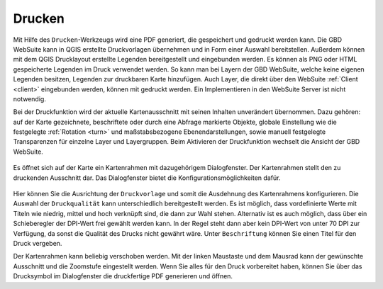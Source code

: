 .. _print:

Drucken
=======

Mit Hilfe des |print| ``Drucken``-Werkzeugs wird eine PDF generiert, die gespeichert und gedruckt werden kann.
Die GBD WebSuite kann in QGIS erstellte Druckvorlagen übernehmen und in Form einer Auswahl bereitstellen.
Außerdem können mit dem QGIS Drucklayout erstellte Legenden bereitgestellt und eingebunden werden.
Es können als PNG oder HTML gespeicherte Legenden im Druck verwendet werden.
So kann man bei Layern der GBD WebSuite, welche keine eigenen Legenden besitzen, Legenden zur druckbaren Karte hinzufügen.
Auch Layer, die direkt über den WebSuite :ref:`Client <client>` eingebunden werden, können mit gedruckt werden.
Ein Implementieren in den WebSuite Server ist nicht notwendig.

Bei der Druckfunktion wird der aktuelle Kartenausschnitt mit seinen Inhalten unverändert übernommen.
Dazu gehören: auf der Karte gezeichnete, beschriftete oder durch eine Abfrage markierte Objekte,
globale Einstellung wie die festgelegte :ref:`Rotation <turn>` und maßstabsbezogene Ebenendarstellungen,
sowie manuell festgelegte Transparenzen für einzelne Layer und Layergruppen.
Beim Aktivieren der Druckfunktion wechselt die Ansicht der GBD WebSuite.

.. figure:: ../../../screenshots/de/client-user/print3.png
  :align: center

Es öffnet sich auf der Karte ein Kartenrahmen mit dazugehörigem Dialogfenster.
Der Kartenrahmen stellt den zu druckenden Ausschnitt dar. Das Dialogfenster bietet die Konfigurationsmöglichkeiten dafür.

.. figure:: ../../../screenshots/de/client-user/print1.png
  :align: center

Hier können Sie die Ausrichtung der ``Druckvorlage`` und somit die Ausdehnung des Kartenrahmens konfigurieren.
Die Auswahl der ``Druckqualität`` kann unterschiedlich bereitgestellt werden.
Es ist möglich, dass vordefinierte Werte mit Titeln wie niedrig, mittel und hoch verknüpft sind, die dann zur Wahl stehen.
Alternativ ist es auch möglich, dass über ein Schieberegler der DPI-Wert frei gewählt werden kann.
In der Regel steht dann aber kein DPI-Wert von unter 70 DPI zur Verfügung, da sonst die Qualität des Drucks nicht gewährt wäre.
Unter ``Beschriftung`` können Sie einen Titel für den Druck vergeben.

Der Kartenrahmen kann beliebig verschoben werden.
Mit der linken Maustaste und dem Mausrad kann der gewünschte Ausschnitt und die Zoomstufe eingestellt werden.
Wenn Sie alles für den Druck vorbereitet haben, können Sie über das Drucksymbol |print| im Dialogfenster die druckfertige PDF generieren und öffnen.

.. |print| image:: ../../../images/baseline-print-24px.svg
    :width: 30em

.. können Sie über das Drucksymbol |print| den Export der druckfertigen PDF starten. Es öffnet sich ein Druckvorschaumodul. aHier wird Ihnen eine Vorschau des Drucks bereitgestellt. So kann der gewählte Ausschnitt nochmal kontrolliert werden.

 .. |print| image:: ../../../images/baseline-print-24px.svg
   :width: 30em
 .. |cancel| image:: ../../../images/baseline-cancel-24px.svg
   :width: 30em

.. .. figure:: ../../../screenshots/de/client-user/print_2.png
      :scale: 60%
      :align: center
